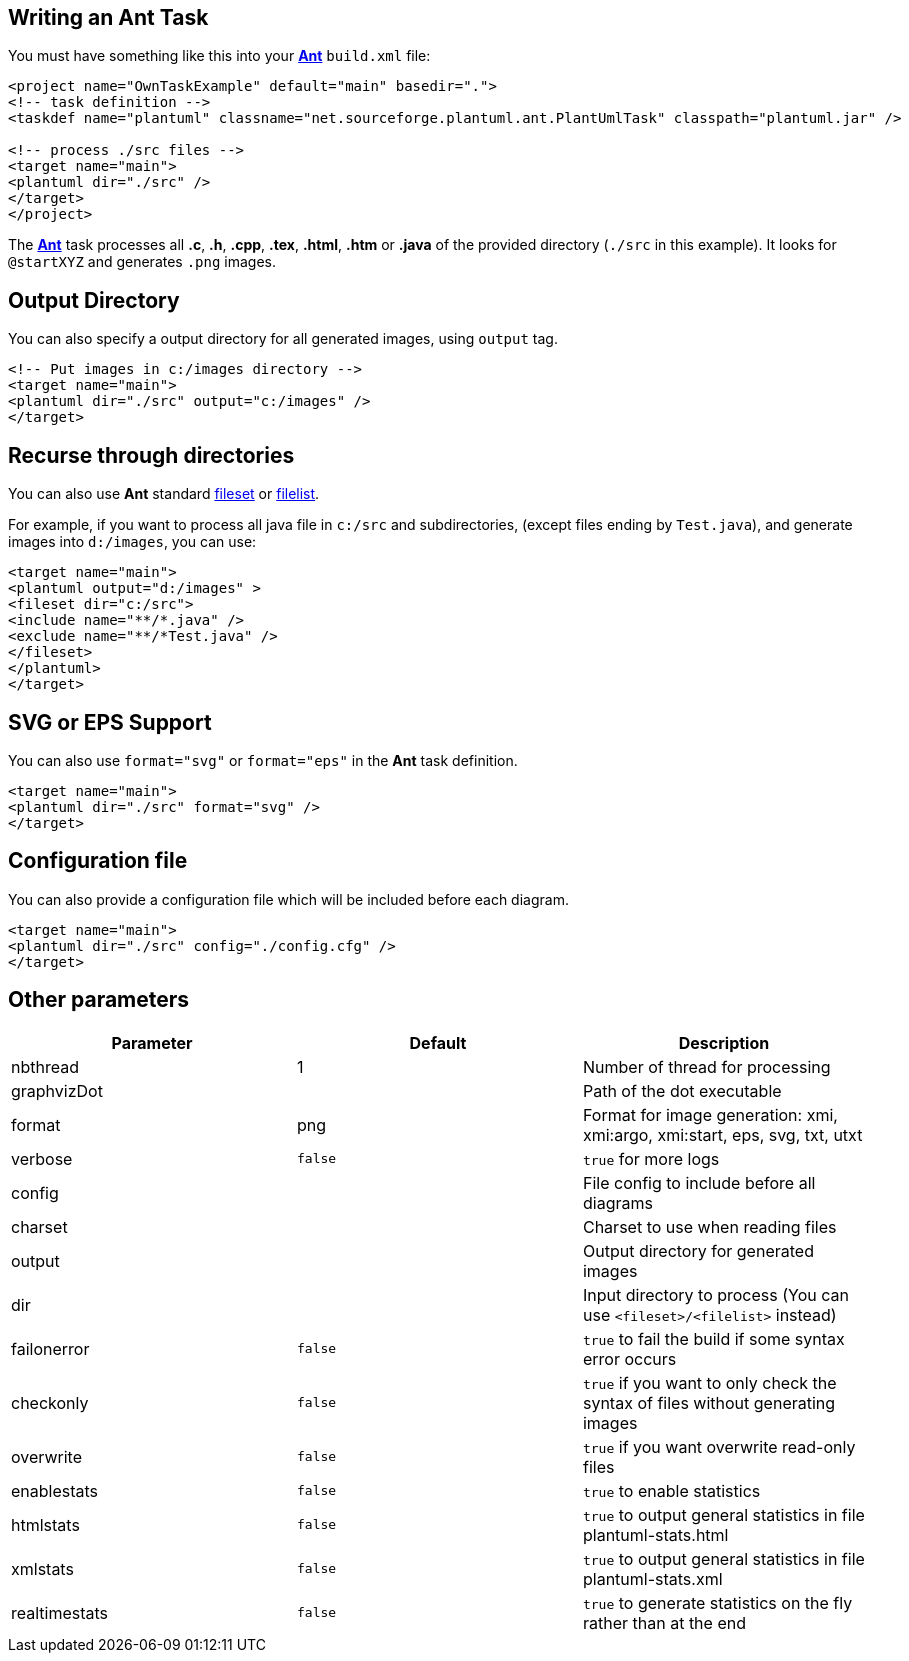 == Writing an Ant Task
You must have something like this into your https://en.wikipedia.org/wiki/Apache_Ant[**Ant**] `+build.xml+` file:

----
<project name="OwnTaskExample" default="main" basedir=".">
<!-- task definition -->
<taskdef name="plantuml" classname="net.sourceforge.plantuml.ant.PlantUmlTask" classpath="plantuml.jar" />

<!-- process ./src files -->
<target name="main">
<plantuml dir="./src" />
</target>
</project>
----


The https://en.wikipedia.org/wiki/Apache_Ant[**Ant**] task processes all **.c**, **.h**, **.cpp**, **.tex**, **.html**, **.htm** or **.java** of the provided directory (`+./src+` in this example). It looks for `+@startXYZ+` and generates `+.png+` images.


== Output Directory
You can also specify a output directory for all generated images, using
`+output+` tag.
----
<!-- Put images in c:/images directory -->
<target name="main">
<plantuml dir="./src" output="c:/images" />
</target>
----



== Recurse through directories

You can also use **Ant** standard http://www.163jsp.com/help/antman1.7.1/CoreTypes/fileset.html[fileset]
or http://www.163jsp.com/help/antman1.7.1/CoreTypes/filelist.html[filelist].

For example, if you want to process all java file in `+c:/src+` and subdirectories, (except files ending by `+Test.java+`), and generate images into `+d:/images+`, you can use:
----
<target name="main">
<plantuml output="d:/images" >
<fileset dir="c:/src">
<include name="**/*.java" />
<exclude name="**/*Test.java" />
</fileset>
</plantuml>
</target>
----


== SVG or EPS Support


You can also use `+format="svg"+` or `+format="eps"+` in the **Ant** task definition.
----
<target name="main">
<plantuml dir="./src" format="svg" />
</target>
----


== Configuration file


You can also provide a configuration file which will be included before each diagram.

----
<target name="main">
<plantuml dir="./src" config="./config.cfg" />
</target>
----



== Other parameters

|===
| Parameter | Default | Description

| nbthread
| 1
| Number of thread for processing

| graphvizDot
|
| Path of the dot executable

| format
| png
| Format for image generation: xmi, xmi:argo, xmi:start, eps, svg, txt, utxt

| verbose
| `+false+`
| `+true+` for more logs

| config
|
| File config to include before all diagrams

| charset
|
| Charset to use when reading files

| output
|
| Output directory for generated images

| dir
|
| Input directory to process (You can use `+<fileset>/<filelist>+` instead)

| failonerror
| `+false+`
| `+true+` to fail the build if some syntax error occurs

| checkonly
| `+false+`
| `+true+` if you want to only check the syntax of files without generating images

| overwrite
| `+false+`
| `+true+` if you want overwrite read-only files

| enablestats
| `+false+`
| `+true+` to enable statistics

| htmlstats
| `+false+`
| `+true+` to output general statistics in file plantuml-stats.html

| xmlstats
| `+false+`
| `+true+` to output general statistics in file plantuml-stats.xml

| realtimestats
| `+false+`
| `+true+` to generate statistics on the fly rather than at the end

|===


